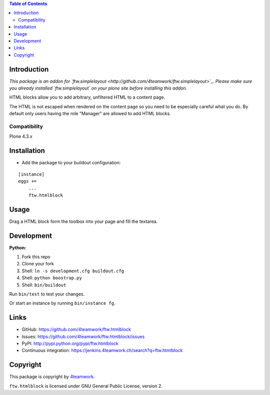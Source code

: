.. contents:: Table of Contents


Introduction
============

*This package is an addon for `ftw.simplelayout <http://github.com/4teamwork/ftw.simplelayout>`_. Please make sure you
already installed `ftw.simplelayout` on your plone site before installing this addon.*

HTML blocks allow you to add arbitrary, unfiltered HTML to a content page.

The HTML is not escaped when rendered on the content page so you need to be
especially careful what you do. By default only users having the role
"Manager" are allowed to add HTML blocks.

Compatibility
-------------

Plone 4.3.x

.. image:: https://jenkins.4teamwork.ch/job/ftw.htmlblock-master-test-plone-4.3.x.cfg/badge/icon
   :target: https://jenkins.4teamwork.ch/job/ftw.htmlblock-master-test-plone-4.3.x.cfg


Installation
============

- Add the package to your buildout configuration:

::

    [instance]
    eggs +=
        ...
        ftw.htmlblock


Usage
=====

Drag a HTML block form the toolbox into your page and fill the textarea.


Development
===========

**Python:**

1. Fork this repo
2. Clone your fork
3. Shell: ``ln -s development.cfg buildout.cfg``
4. Shell: ``python boostrap.py``
5. Shell: ``bin/buildout``

Run ``bin/test`` to test your changes.

Or start an instance by running ``bin/instance fg``.


Links
=====

- GitHub: https://github.com/4teamwork/ftw.htmlblock
- Issues: https://github.com/4teamwork/ftw.htmlblock/issues
- PyPI: http://pypi.python.org/pypi/ftw.htmlblock
- Continuous integration: https://jenkins.4teamwork.ch/search?q=ftw.htmlblock


Copyright
=========

This package is copyright by `4teamwork <http://www.4teamwork.ch/>`_.

``ftw.htmlblock`` is licensed under GNU General Public License, version 2.
